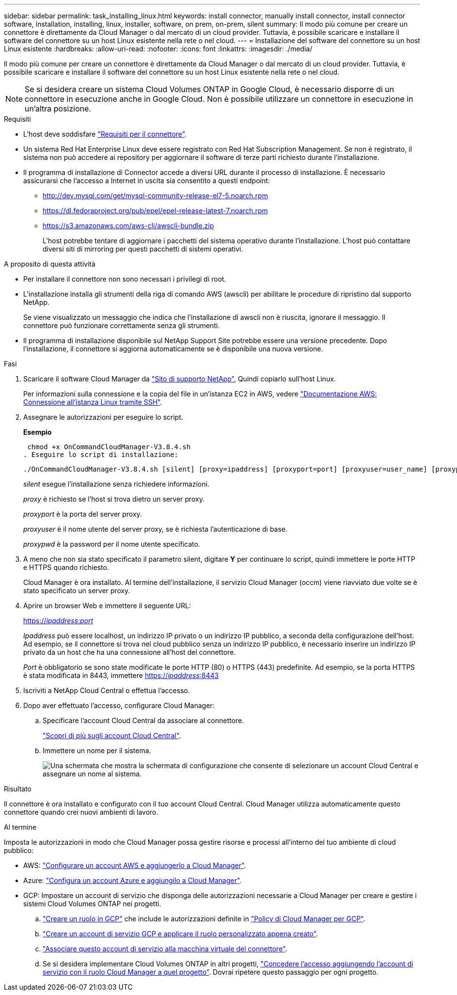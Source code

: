---
sidebar: sidebar 
permalink: task_installing_linux.html 
keywords: install connector, manually install connector, install connector software, installation, installing, linux, installer, software, on prem, on-prem, silent 
summary: Il modo più comune per creare un connettore è direttamente da Cloud Manager o dal mercato di un cloud provider. Tuttavia, è possibile scaricare e installare il software del connettore su un host Linux esistente nella rete o nel cloud. 
---
= Installazione del software del connettore su un host Linux esistente
:hardbreaks:
:allow-uri-read: 
:nofooter: 
:icons: font
:linkattrs: 
:imagesdir: ./media/


[role="lead"]
Il modo più comune per creare un connettore è direttamente da Cloud Manager o dal mercato di un cloud provider. Tuttavia, è possibile scaricare e installare il software del connettore su un host Linux esistente nella rete o nel cloud.


NOTE: Se si desidera creare un sistema Cloud Volumes ONTAP in Google Cloud, è necessario disporre di un connettore in esecuzione anche in Google Cloud. Non è possibile utilizzare un connettore in esecuzione in un'altra posizione.

.Requisiti
* L'host deve soddisfare link:reference_cloud_mgr_reqs.html["Requisiti per il connettore"].
* Un sistema Red Hat Enterprise Linux deve essere registrato con Red Hat Subscription Management. Se non è registrato, il sistema non può accedere ai repository per aggiornare il software di terze parti richiesto durante l'installazione.
* Il programma di installazione di Connector accede a diversi URL durante il processo di installazione. È necessario assicurarsi che l'accesso a Internet in uscita sia consentito a questi endpoint:
+
** http://dev.mysql.com/get/mysql-community-release-el7-5.noarch.rpm
** https://dl.fedoraproject.org/pub/epel/epel-release-latest-7.noarch.rpm
** https://s3.amazonaws.com/aws-cli/awscli-bundle.zip
+
L'host potrebbe tentare di aggiornare i pacchetti del sistema operativo durante l'installazione. L'host può contattare diversi siti di mirroring per questi pacchetti di sistemi operativi.





.A proposito di questa attività
* Per installare il connettore non sono necessari i privilegi di root.
* L'installazione installa gli strumenti della riga di comando AWS (awscli) per abilitare le procedure di ripristino dal supporto NetApp.
+
Se viene visualizzato un messaggio che indica che l'installazione di awscli non è riuscita, ignorare il messaggio. Il connettore può funzionare correttamente senza gli strumenti.

* Il programma di installazione disponibile sul NetApp Support Site potrebbe essere una versione precedente. Dopo l'installazione, il connettore si aggiorna automaticamente se è disponibile una nuova versione.


.Fasi
. Scaricare il software Cloud Manager da https://mysupport.netapp.com/site/products/all/details/cloud-manager/downloads-tab["Sito di supporto NetApp"^], Quindi copiarlo sull'host Linux.
+
Per informazioni sulla connessione e la copia del file in un'istanza EC2 in AWS, vedere http://docs.aws.amazon.com/AWSEC2/latest/UserGuide/AccessingInstancesLinux.html["Documentazione AWS: Connessione all'istanza Linux tramite SSH"^].

. Assegnare le autorizzazioni per eseguire lo script.
+
*Esempio*

+
 chmod +x OnCommandCloudManager-V3.8.4.sh
. Eseguire lo script di installazione:
+
 ./OnCommandCloudManager-V3.8.4.sh [silent] [proxy=ipaddress] [proxyport=port] [proxyuser=user_name] [proxypwd=password]
+
_silent_ esegue l'installazione senza richiedere informazioni.

+
_proxy_ è richiesto se l'host si trova dietro un server proxy.

+
_proxyport_ è la porta del server proxy.

+
_proxyuser_ è il nome utente del server proxy, se è richiesta l'autenticazione di base.

+
_proxypwd_ è la password per il nome utente specificato.

. A meno che non sia stato specificato il parametro silent, digitare *Y* per continuare lo script, quindi immettere le porte HTTP e HTTPS quando richiesto.
+
Cloud Manager è ora installato. Al termine dell'installazione, il servizio Cloud Manager (occm) viene riavviato due volte se è stato specificato un server proxy.

. Aprire un browser Web e immettere il seguente URL:
+
https://_ipaddress_:__port__[]

+
_Ipaddress_ può essere localhost, un indirizzo IP privato o un indirizzo IP pubblico, a seconda della configurazione dell'host. Ad esempio, se il connettore si trova nel cloud pubblico senza un indirizzo IP pubblico, è necessario inserire un indirizzo IP privato da un host che ha una connessione all'host del connettore.

+
_Port_ è obbligatorio se sono state modificate le porte HTTP (80) o HTTPS (443) predefinite. Ad esempio, se la porta HTTPS è stata modificata in 8443, immettere https://_ipaddress_:8443[]

. Iscriviti a NetApp Cloud Central o effettua l'accesso.
. Dopo aver effettuato l'accesso, configurare Cloud Manager:
+
.. Specificare l'account Cloud Central da associare al connettore.
+
link:concept_cloud_central_accounts.html["Scopri di più sugli account Cloud Central"].

.. Immettere un nome per il sistema.
+
image:screenshot_set_up_cloud_manager.gif["Una schermata che mostra la schermata di configurazione che consente di selezionare un account Cloud Central e assegnare un nome al sistema."]





.Risultato
Il connettore è ora installato e configurato con il tuo account Cloud Central. Cloud Manager utilizza automaticamente questo connettore quando crei nuovi ambienti di lavoro.

.Al termine
Imposta le autorizzazioni in modo che Cloud Manager possa gestire risorse e processi all'interno del tuo ambiente di cloud pubblico:

* AWS: link:task_adding_aws_accounts.html["Configurare un account AWS e aggiungerlo a Cloud Manager"].
* Azure: link:task_adding_azure_accounts.html["Configura un account Azure e aggiungilo a Cloud Manager"].
* GCP: Impostare un account di servizio che disponga delle autorizzazioni necessarie a Cloud Manager per creare e gestire i sistemi Cloud Volumes ONTAP nei progetti.
+
.. https://cloud.google.com/iam/docs/creating-custom-roles#iam-custom-roles-create-gcloud["Creare un ruolo in GCP"^] che include le autorizzazioni definite in https://occm-sample-policies.s3.amazonaws.com/Policy_for_Cloud_Manager_3.8.0_GCP.yaml["Policy di Cloud Manager per GCP"^].
.. https://cloud.google.com/iam/docs/creating-managing-service-accounts#creating_a_service_account["Creare un account di servizio GCP e applicare il ruolo personalizzato appena creato"^].
.. https://cloud.google.com/compute/docs/access/create-enable-service-accounts-for-instances#changeserviceaccountandscopes["Associare questo account di servizio alla macchina virtuale del connettore"^].
.. Se si desidera implementare Cloud Volumes ONTAP in altri progetti, https://cloud.google.com/iam/docs/granting-changing-revoking-access#granting-console["Concedere l'accesso aggiungendo l'account di servizio con il ruolo Cloud Manager a quel progetto"^]. Dovrai ripetere questo passaggio per ogni progetto.




